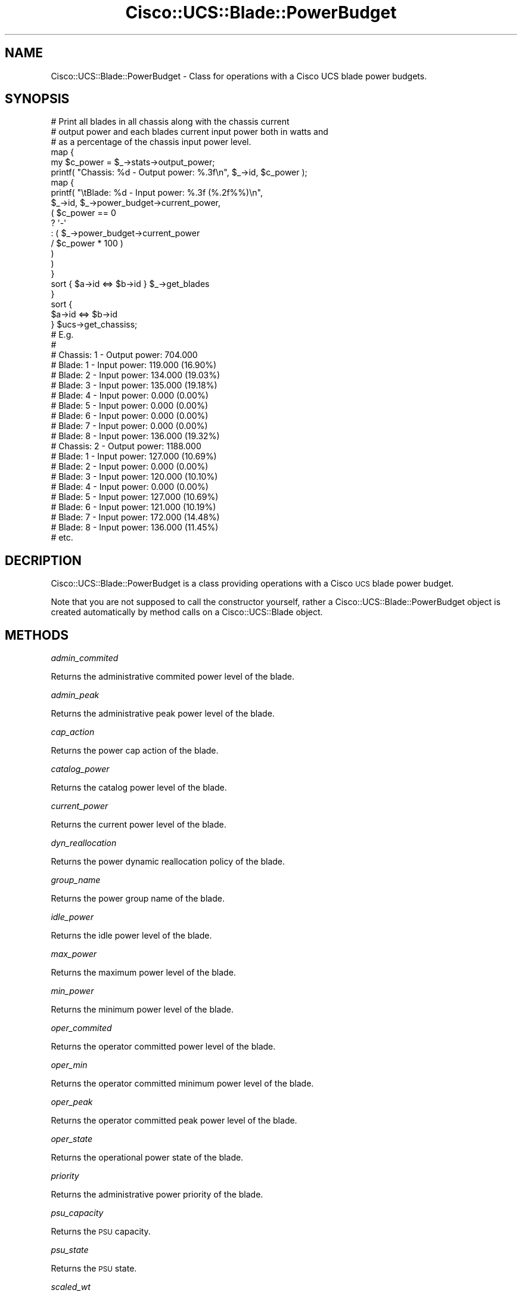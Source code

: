.\" Automatically generated by Pod::Man 4.14 (Pod::Simple 3.40)
.\"
.\" Standard preamble:
.\" ========================================================================
.de Sp \" Vertical space (when we can't use .PP)
.if t .sp .5v
.if n .sp
..
.de Vb \" Begin verbatim text
.ft CW
.nf
.ne \\$1
..
.de Ve \" End verbatim text
.ft R
.fi
..
.\" Set up some character translations and predefined strings.  \*(-- will
.\" give an unbreakable dash, \*(PI will give pi, \*(L" will give a left
.\" double quote, and \*(R" will give a right double quote.  \*(C+ will
.\" give a nicer C++.  Capital omega is used to do unbreakable dashes and
.\" therefore won't be available.  \*(C` and \*(C' expand to `' in nroff,
.\" nothing in troff, for use with C<>.
.tr \(*W-
.ds C+ C\v'-.1v'\h'-1p'\s-2+\h'-1p'+\s0\v'.1v'\h'-1p'
.ie n \{\
.    ds -- \(*W-
.    ds PI pi
.    if (\n(.H=4u)&(1m=24u) .ds -- \(*W\h'-12u'\(*W\h'-12u'-\" diablo 10 pitch
.    if (\n(.H=4u)&(1m=20u) .ds -- \(*W\h'-12u'\(*W\h'-8u'-\"  diablo 12 pitch
.    ds L" ""
.    ds R" ""
.    ds C` ""
.    ds C' ""
'br\}
.el\{\
.    ds -- \|\(em\|
.    ds PI \(*p
.    ds L" ``
.    ds R" ''
.    ds C`
.    ds C'
'br\}
.\"
.\" Escape single quotes in literal strings from groff's Unicode transform.
.ie \n(.g .ds Aq \(aq
.el       .ds Aq '
.\"
.\" If the F register is >0, we'll generate index entries on stderr for
.\" titles (.TH), headers (.SH), subsections (.SS), items (.Ip), and index
.\" entries marked with X<> in POD.  Of course, you'll have to process the
.\" output yourself in some meaningful fashion.
.\"
.\" Avoid warning from groff about undefined register 'F'.
.de IX
..
.nr rF 0
.if \n(.g .if rF .nr rF 1
.if (\n(rF:(\n(.g==0)) \{\
.    if \nF \{\
.        de IX
.        tm Index:\\$1\t\\n%\t"\\$2"
..
.        if !\nF==2 \{\
.            nr % 0
.            nr F 2
.        \}
.    \}
.\}
.rr rF
.\" ========================================================================
.\"
.IX Title "Cisco::UCS::Blade::PowerBudget 3"
.TH Cisco::UCS::Blade::PowerBudget 3 "2016-05-25" "perl v5.32.0" "User Contributed Perl Documentation"
.\" For nroff, turn off justification.  Always turn off hyphenation; it makes
.\" way too many mistakes in technical documents.
.if n .ad l
.nh
.SH "NAME"
Cisco::UCS::Blade::PowerBudget \- Class for operations with a Cisco UCS blade 
power budgets.
.SH "SYNOPSIS"
.IX Header "SYNOPSIS"
.Vb 3
\&        # Print all blades in all chassis along with the chassis current 
\&        # output power and each blades current input power both in watts and 
\&        # as a percentage of the chassis input power level.
\&
\&        map { 
\&                my $c_power = $_\->stats\->output_power;
\&
\&                printf( "Chassis: %d \- Output power: %.3f\en", $_\->id, $c_power );
\&
\&                map {
\&                        printf( "\etBlade: %d \- Input power: %.3f (%.2f%%)\en",
\&                                $_\->id, $_\->power_budget\->current_power, 
\&                                ( $c_power == 0 
\&                                        ? \*(Aq\-\*(Aq 
\&                                        : ( $_\->power_budget\->current_power 
\&                                                / $c_power * 100 ) 
\&                                ) 
\&                        ) 
\&                }   
\&                sort { $a\->id <=> $b\->id } $_\->get_blades 
\&        } 
\&        sort { 
\&                $a\->id <=> $b\->id 
\&        } $ucs\->get_chassiss;
\&
\&        # E.g.
\&        #
\&        # Chassis: 1 \- Output power: 704.000
\&        #       Blade: 1 \- Input power: 119.000 (16.90%)
\&        #       Blade: 2 \- Input power: 134.000 (19.03%)
\&        #       Blade: 3 \- Input power: 135.000 (19.18%)
\&        #       Blade: 4 \- Input power: 0.000 (0.00%)
\&        #       Blade: 5 \- Input power: 0.000 (0.00%)
\&        #       Blade: 6 \- Input power: 0.000 (0.00%)
\&        #       Blade: 7 \- Input power: 0.000 (0.00%)
\&        #       Blade: 8 \- Input power: 136.000 (19.32%)
\&        # Chassis: 2 \- Output power: 1188.000
\&        #       Blade: 1 \- Input power: 127.000 (10.69%)
\&        #       Blade: 2 \- Input power: 0.000 (0.00%)
\&        #       Blade: 3 \- Input power: 120.000 (10.10%)
\&        #       Blade: 4 \- Input power: 0.000 (0.00%)
\&        #       Blade: 5 \- Input power: 127.000 (10.69%)
\&        #       Blade: 6 \- Input power: 121.000 (10.19%)
\&        #       Blade: 7 \- Input power: 172.000 (14.48%)
\&        #       Blade: 8 \- Input power: 136.000 (11.45%)
\&        # etc.
.Ve
.SH "DECRIPTION"
.IX Header "DECRIPTION"
Cisco::UCS::Blade::PowerBudget is a class providing operations with a Cisco 
\&\s-1UCS\s0 blade power budget.
.PP
Note that you are not supposed to call the constructor yourself, rather a 
Cisco::UCS::Blade::PowerBudget object is created automatically by method calls 
on a Cisco::UCS::Blade object.
.SH "METHODS"
.IX Header "METHODS"
\fIadmin_commited\fR
.IX Subsection "admin_commited"
.PP
Returns the administrative commited power level of the blade.
.PP
\fIadmin_peak\fR
.IX Subsection "admin_peak"
.PP
Returns the administrative peak power level of the blade.
.PP
\fIcap_action\fR
.IX Subsection "cap_action"
.PP
Returns the power cap action of the blade.
.PP
\fIcatalog_power\fR
.IX Subsection "catalog_power"
.PP
Returns the catalog power level of the blade.
.PP
\fIcurrent_power\fR
.IX Subsection "current_power"
.PP
Returns the current power level of the blade.
.PP
\fIdyn_reallocation\fR
.IX Subsection "dyn_reallocation"
.PP
Returns the power dynamic reallocation policy of the blade.
.PP
\fIgroup_name\fR
.IX Subsection "group_name"
.PP
Returns the power group name of the blade.
.PP
\fIidle_power\fR
.IX Subsection "idle_power"
.PP
Returns the idle power level of the blade.
.PP
\fImax_power\fR
.IX Subsection "max_power"
.PP
Returns the maximum power level of the blade.
.PP
\fImin_power\fR
.IX Subsection "min_power"
.PP
Returns the minimum power level of the blade.
.PP
\fIoper_commited\fR
.IX Subsection "oper_commited"
.PP
Returns the operator committed power level of the blade.
.PP
\fIoper_min\fR
.IX Subsection "oper_min"
.PP
Returns the operator committed minimum power level of the blade.
.PP
\fIoper_peak\fR
.IX Subsection "oper_peak"
.PP
Returns the operator committed peak power level of the blade.
.PP
\fIoper_state\fR
.IX Subsection "oper_state"
.PP
Returns the operational power state of the blade.
.PP
\fIpriority\fR
.IX Subsection "priority"
.PP
Returns the administrative power priority of the blade.
.PP
\fIpsu_capacity\fR
.IX Subsection "psu_capacity"
.PP
Returns the \s-1PSU\s0 capacity.
.PP
\fIpsu_state\fR
.IX Subsection "psu_state"
.PP
Returns the \s-1PSU\s0 state.
.PP
\fIscaled_wt\fR
.IX Subsection "scaled_wt"
.PP
Returns the scaled weighted threshold of the blade power budget.
.PP
\fIstyle\fR
.IX Subsection "style"
.PP
Returns the power budget management style of the blade.
.PP
\fIupdate_time\fR
.IX Subsection "update_time"
.PP
Returns a timestamp at which time the last time power budget statistics 
and information were last updated.
.PP
\fIweight\fR
.IX Subsection "weight"
.PP
Returns the power budget weight for the blade.
.SH "AUTHOR"
.IX Header "AUTHOR"
Luke Poskitt, \f(CW\*(C`<ltp at cpan.org>\*(C'\fR
.SH "BUGS"
.IX Header "BUGS"
Please report any bugs or feature requests to 
\&\f(CW\*(C`bug\-cisco\-ucs\-blade\-powerbudget at rt.cpan.org\*(C'\fR, or through the web interface
at <http://rt.cpan.org/NoAuth/ReportBug.html?Queue=Cisco\-UCS\-Blade\-PowerBudget>.
I will be notified, and then you'll automatically be notified of progress on 
your bug as I make changes.
.SH "SUPPORT"
.IX Header "SUPPORT"
You can find documentation for this module with the perldoc command.
.PP
.Vb 1
\&    perldoc Cisco::UCS::Blade::PowerBudget
.Ve
.PP
You can also look for information at:
.IP "\(bu" 4
\&\s-1RT: CPAN\s0's request tracker
.Sp
<http://rt.cpan.org/NoAuth/Bugs.html?Dist=Cisco\-UCS\-Blade\-PowerBudget>
.IP "\(bu" 4
AnnoCPAN: Annotated \s-1CPAN\s0 documentation
.Sp
<http://annocpan.org/dist/Cisco\-UCS\-Blade\-PowerBudget>
.IP "\(bu" 4
\&\s-1CPAN\s0 Ratings
.Sp
<http://cpanratings.perl.org/d/Cisco\-UCS\-Blade\-PowerBudget>
.IP "\(bu" 4
Search \s-1CPAN\s0
.Sp
<http://search.cpan.org/dist/Cisco\-UCS\-Blade\-PowerBudget/>
.SH "ACKNOWLEDGEMENTS"
.IX Header "ACKNOWLEDGEMENTS"
.SH "LICENSE AND COPYRIGHT"
.IX Header "LICENSE AND COPYRIGHT"
Copyright 2013 Luke Poskitt.
.PP
This program is free software; you can redistribute it and/or modify it
under the terms of either: the \s-1GNU\s0 General Public License as published
by the Free Software Foundation; or the Artistic License.
.PP
See http://dev.perl.org/licenses/ for more information.
